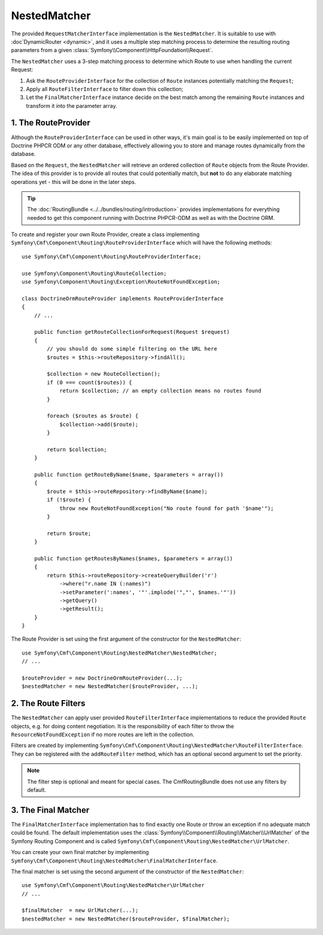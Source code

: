 .. index::
    single: NestedMatcher; Routing

NestedMatcher
=============

The provided ``RequestMatcherInterface`` implementation is the
``NestedMatcher``. It is suitable to use with :doc`DynamicRouter <dynamic>`,
and it uses a multiple step matching process to determine the resulting routing
parameters from a given :class:`Symfony\\Component\\HttpFoundation\\Request`.

The ``NestedMatcher`` uses a 3-step matching process to determine which Route
to use when handling the current Request:

#. Ask the ``RouteProviderInterface`` for the collection of ``Route`` instances
   potentially matching the ``Request``;
#. Apply all ``RouteFilterInterface`` to filter down this collection;
#. Let the ``FinalMatcherInterface`` instance decide on the best match among
   the remaining ``Route`` instances and transform it into the parameter array.

1. The RouteProvider
--------------------

Although the ``RouteProviderInterface`` can be used in other ways, it's main
goal is to be easily implemented on top of Doctrine PHPCR ODM or any other
database, effectively allowing you to store and manage routes dynamically from
the database.

Based on the ``Request``, the ``NestedMatcher`` will retrieve an ordered
collection of ``Route`` objects from the Route Provider. The idea of this
provider is to provide all routes that could potentially match, but **not** to
do any elaborate matching operations yet - this will be done in the later steps.

.. tip::

    The :doc:`RoutingBundle <../../bundles/routing/introduction>` provides
    implementations for everything needed to get this component running with
    Doctrine PHPCR-ODM as well as with the Doctrine ORM.

To create and register your own Route Provider, create a class implementing
``Symfony\Cmf\Component\Routing\RouteProviderInterface`` which will have the
following methods::

    use Symfony\Cmf\Component\Routing\RouteProviderInterface;

    use Symfony\Component\Routing\RouteCollection;
    use Symfony\Component\Routing\Exception\RouteNotFoundException;

    class DoctrineOrmRouteProvider implements RouteProviderInterface
    {
        // ...

        public function getRouteCollectionForRequest(Request $request)
        {
            // you should do some simple filtering on the URL here
            $routes = $this->routeRepository->findAll();

            $collection = new RouteCollection();
            if (0 === count($routes)) {
                return $collection; // an empty collection means no routes found
            }

            foreach ($routes as $route) {
                $collection->add($route);
            }

            return $collection;
        }

        public function getRouteByName($name, $parameters = array())
        {
            $route = $this->routeRepository->findByName($name);
            if (!$route) {
                throw new RouteNotFoundException("No route found for path '$name'");
            }

            return $route;
        }

        public function getRoutesByNames($names, $parameters = array())
        {
            return $this->routeRepository->createQueryBuilder('r')
                ->where("r.name IN (:names)")
                ->setParameter(':names', '"'.implode('","', $names.'"'))
                ->getQuery()
                ->getResult();
        }
    }

The Route Provider is set using the first argument of the constructor for the
``NestedMatcher``::

    use Symfony\Cmf\Component\Routing\NestedMatcher\NestedMatcher;
    // ...

    $routeProvider = new DoctrineOrmRouteProvider(...);
    $nestedMatcher = new NestedMatcher($routeProvider, ...);

.. _components-routing-filters:

2. The Route Filters
--------------------

The ``NestedMatcher`` can apply user provided ``RouteFilterInterface``
implementations to reduce the provided ``Route`` objects, e.g. for doing
content negotiation. It is the responsibility of each filter to throw the
``ResourceNotFoundException`` if no more routes are left in the collection.

Filters are created by implementing
``Symfony\Cmf\Component\Routing\NestedMatcher\RouteFilterInterface``. They can
be registered with the ``addRouteFilter`` method, which has an optional second
argument to set the priority.

.. note::

    The filter step is optional and meant for special cases. The
    CmfRoutingBundle does not use any filters by default.

3. The Final Matcher
--------------------

The ``FinalMatcherInterface`` implementation has to find exactly one Route or
throw an exception if no adequate match could be found. The default
implementation uses the
:class:`Symfony\\Component\\Routing\\Matcher\\UrlMatcher` of the Symfony
Routing Component and is called
``Symfony\Cmf\Component\Routing\NestedMatcher\UrlMatcher``.

You can create your own final matcher by implementing
``Symfony\Cmf\Component\Routing\NestedMatcher\FinalMatcherInterface``.

The final matcher is set using the second argument of the constructor of the
``NestedMatcher``::

    use Symfony\Cmf\Component\Routing\NestedMatcher\UrlMatcher
    // ...

    $finalMatcher  = new UrlMatcher(...);
    $nestedMatcher = new NestedMatcher($routeProvider, $finalMatcher);
